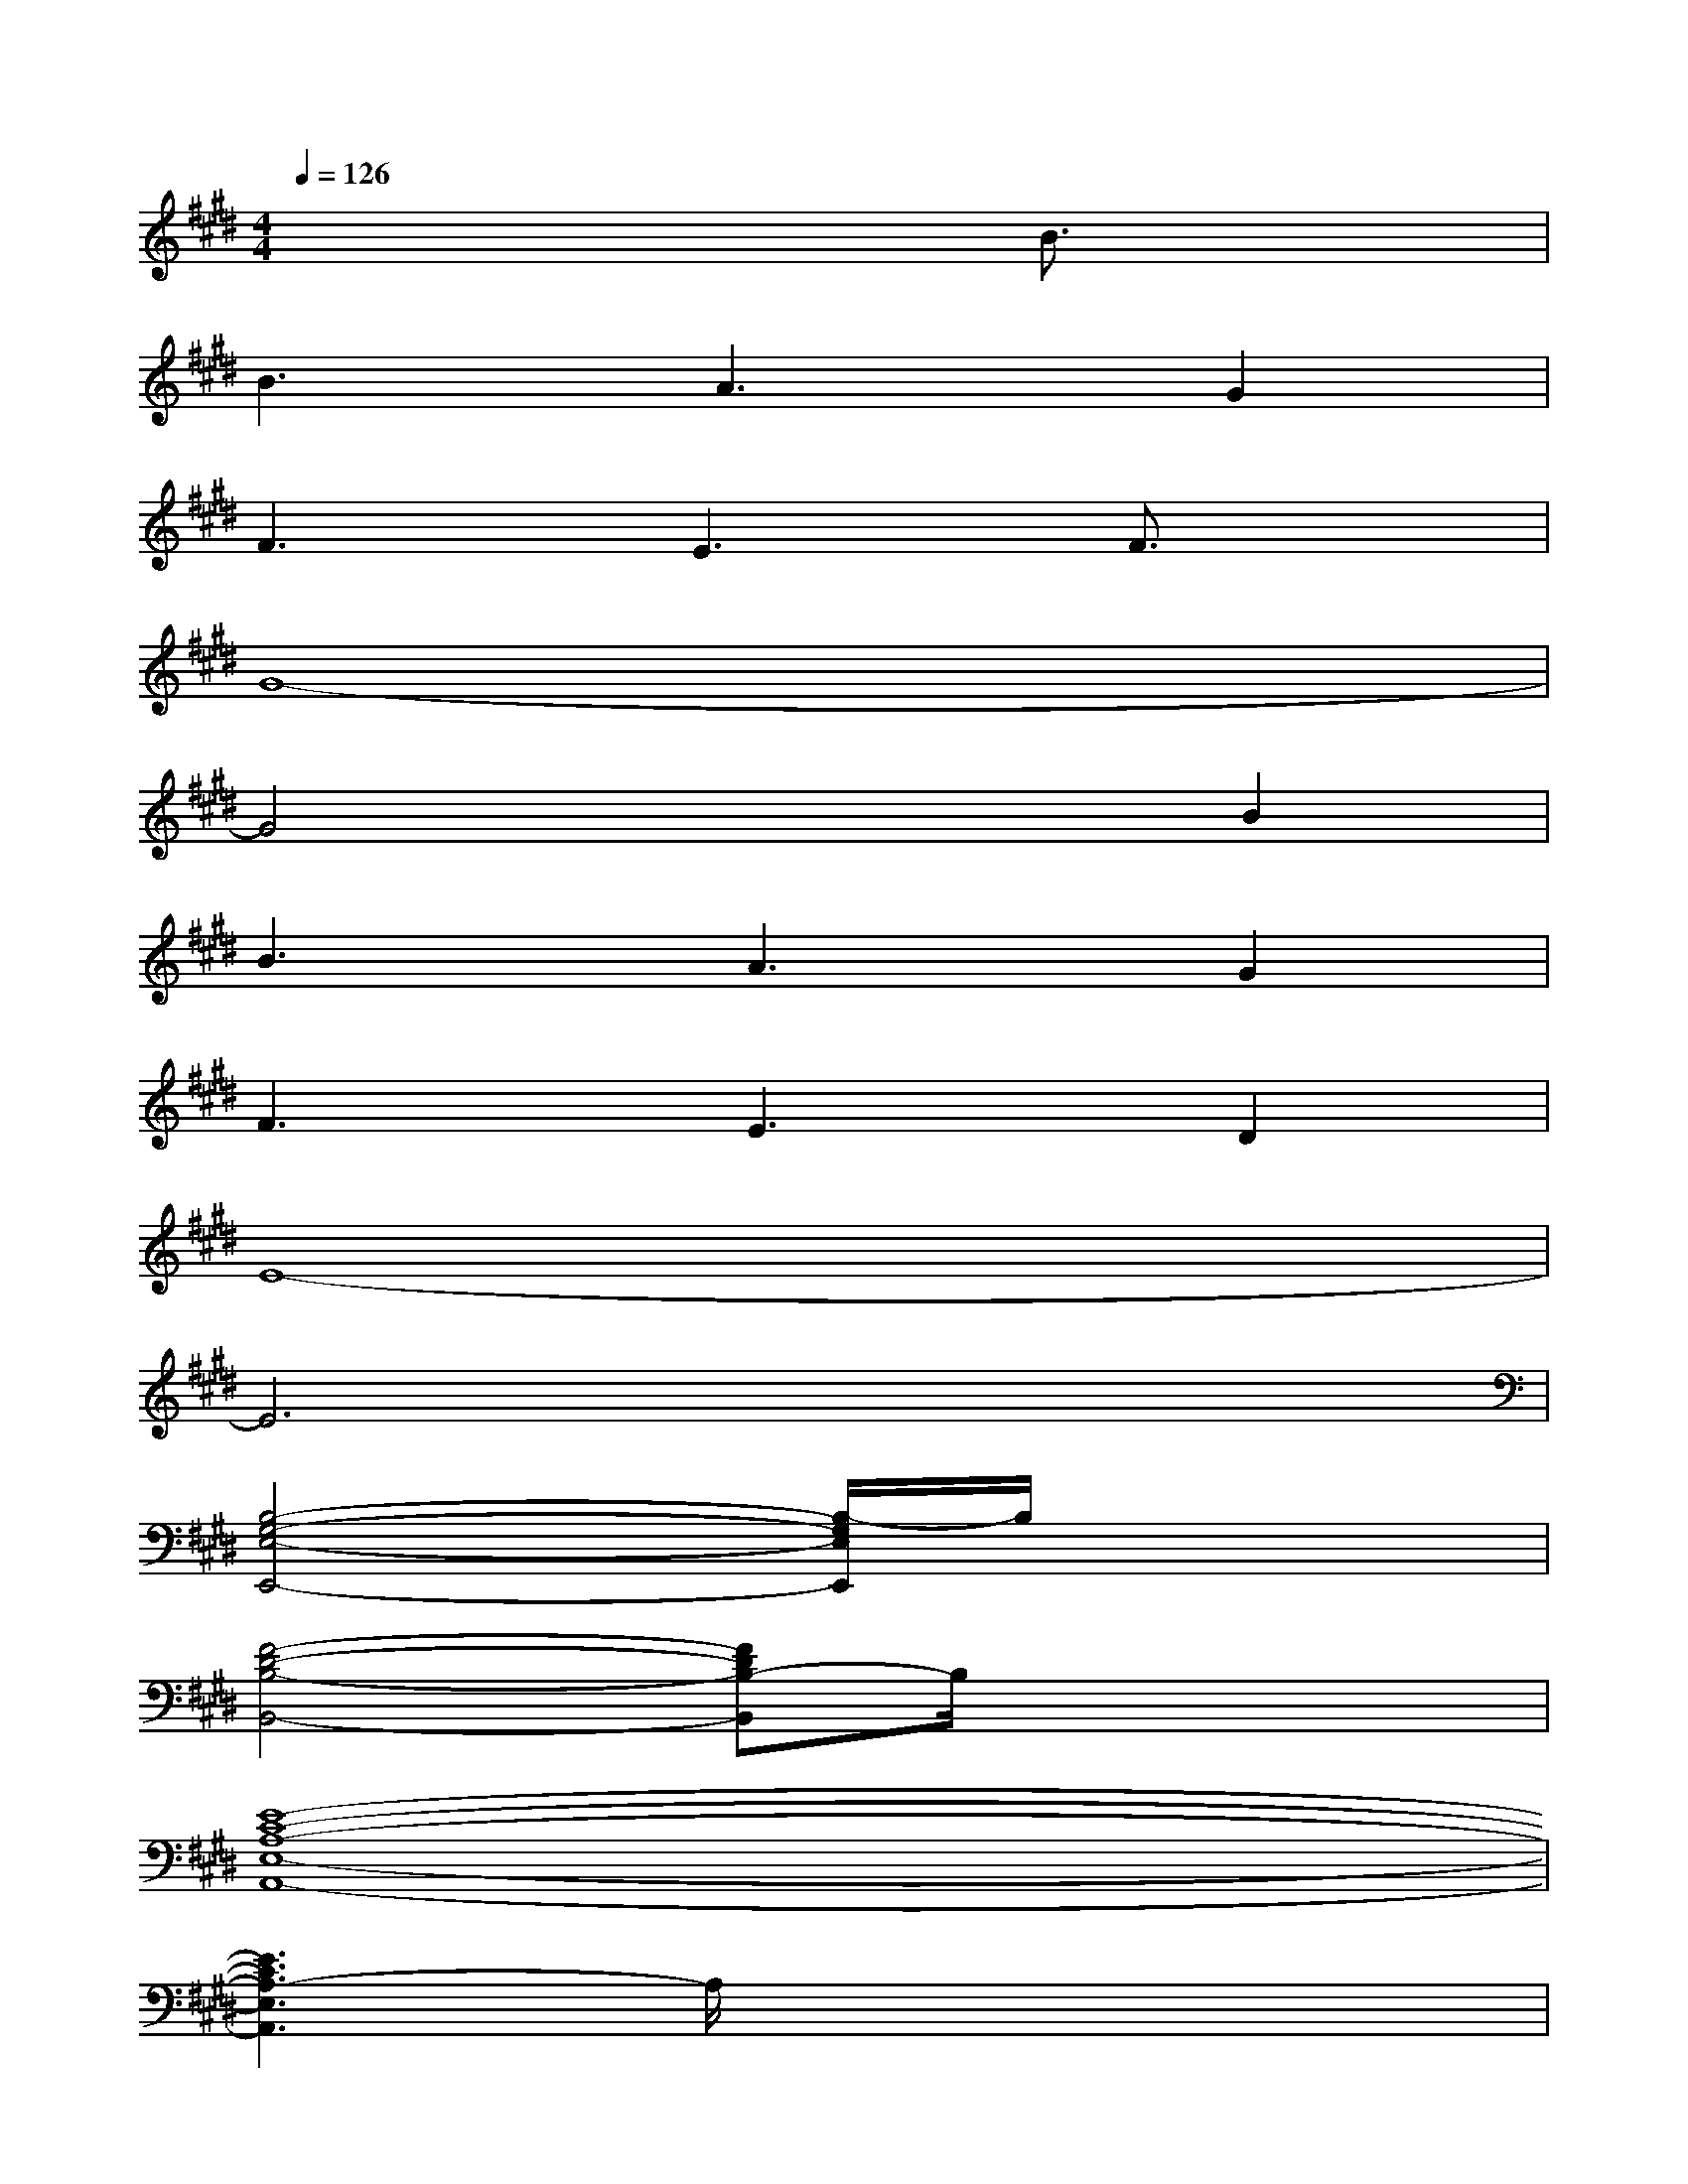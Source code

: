 X:1
T:
M:4/4
L:1/8
Q:1/4=126
K:E%4sharps
V:1
x6B3/2x/2|
B3A3G2|
F3E3F3/2x/2|
G8-|
G4x2B2|
B3A3G2|
F3E3D2|
E8-|
E6x2|
[B,4-G,4-E,4-E,,4-][B,/2-G,/2E,/2E,,/2]B,/2x3|
[F4-D4-B,4-B,,4-][FDB,-B,,]B,/2x2x/2|
[E8-C8-A,8-E,8-A,,8-]|
[E3C3A,3-E,3A,,3]A,/2x4x/2|
[E3-B,3-G,3-E,,3-][E/2-B,/2G,/2E,,/2]E/2x4|
[F3-D3-B,3-B,,3-][F/2D/2B,/2B,,/2]x4x/2|
[E8-C8-A,8-E,8-A,,8-]